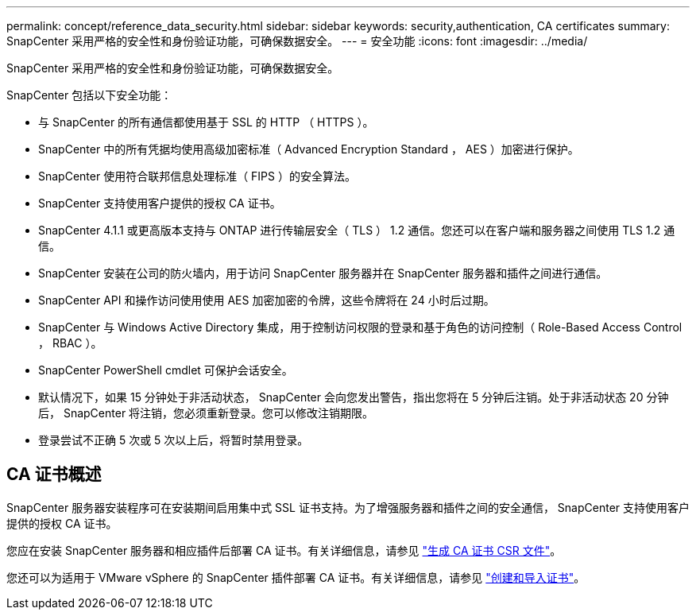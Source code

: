 ---
permalink: concept/reference_data_security.html 
sidebar: sidebar 
keywords: security,authentication, CA certificates 
summary: SnapCenter 采用严格的安全性和身份验证功能，可确保数据安全。 
---
= 安全功能
:icons: font
:imagesdir: ../media/


[role="lead"]
SnapCenter 采用严格的安全性和身份验证功能，可确保数据安全。

SnapCenter 包括以下安全功能：

* 与 SnapCenter 的所有通信都使用基于 SSL 的 HTTP （ HTTPS ）。
* SnapCenter 中的所有凭据均使用高级加密标准（ Advanced Encryption Standard ， AES ）加密进行保护。
* SnapCenter 使用符合联邦信息处理标准（ FIPS ）的安全算法。
* SnapCenter 支持使用客户提供的授权 CA 证书。
* SnapCenter 4.1.1 或更高版本支持与 ONTAP 进行传输层安全（ TLS ） 1.2 通信。您还可以在客户端和服务器之间使用 TLS 1.2 通信。
* SnapCenter 安装在公司的防火墙内，用于访问 SnapCenter 服务器并在 SnapCenter 服务器和插件之间进行通信。
* SnapCenter API 和操作访问使用使用 AES 加密加密的令牌，这些令牌将在 24 小时后过期。
* SnapCenter 与 Windows Active Directory 集成，用于控制访问权限的登录和基于角色的访问控制（ Role-Based Access Control ， RBAC ）。
* SnapCenter PowerShell cmdlet 可保护会话安全。
* 默认情况下，如果 15 分钟处于非活动状态， SnapCenter 会向您发出警告，指出您将在 5 分钟后注销。处于非活动状态 20 分钟后， SnapCenter 将注销，您必须重新登录。您可以修改注销期限。
* 登录尝试不正确 5 次或 5 次以上后，将暂时禁用登录。




== CA 证书概述

SnapCenter 服务器安装程序可在安装期间启用集中式 SSL 证书支持。为了增强服务器和插件之间的安全通信， SnapCenter 支持使用客户提供的授权 CA 证书。

您应在安装 SnapCenter 服务器和相应插件后部署 CA 证书。有关详细信息，请参见 link:../install/reference_generate_CA_certificate_CSR_file.html["生成 CA 证书 CSR 文件"^]。

您还可以为适用于 VMware vSphere 的 SnapCenter 插件部署 CA 证书。有关详细信息，请参见 https://docs.netapp.com/us-en/sc-plugin-vmware-vsphere/scpivs44_manage_snapcenter_plug-in_for_vmware_vsphere.html#create-and-import-certificates["创建和导入证书"^]。
